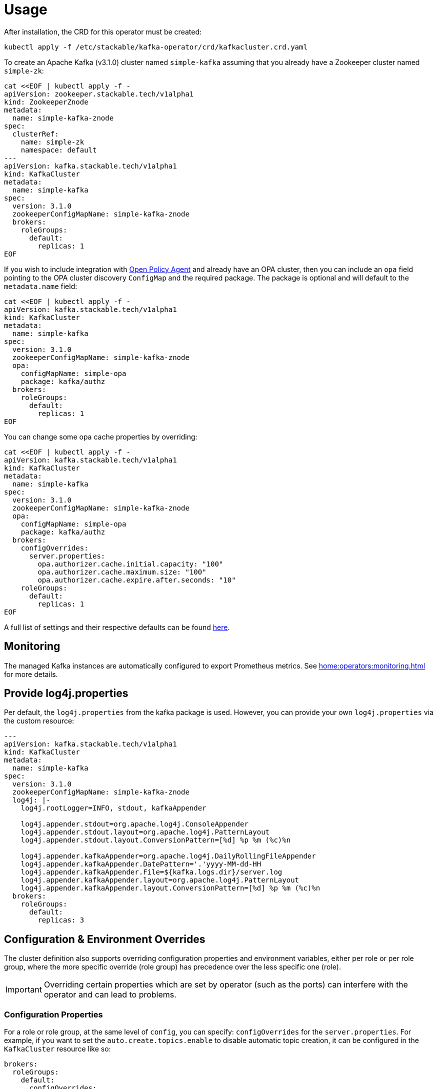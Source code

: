 = Usage

After installation, the CRD for this operator must be created:

    kubectl apply -f /etc/stackable/kafka-operator/crd/kafkacluster.crd.yaml

To create an Apache Kafka (v3.1.0) cluster named `simple-kafka` assuming that you already have a Zookeeper cluster named `simple-zk`:

    cat <<EOF | kubectl apply -f -
    apiVersion: zookeeper.stackable.tech/v1alpha1
    kind: ZookeeperZnode
    metadata:
      name: simple-kafka-znode
    spec:
      clusterRef:
        name: simple-zk
        namespace: default
    ---
    apiVersion: kafka.stackable.tech/v1alpha1
    kind: KafkaCluster
    metadata:
      name: simple-kafka
    spec:
      version: 3.1.0
      zookeeperConfigMapName: simple-kafka-znode
      brokers:
        roleGroups:
          default:
            replicas: 1
    EOF

If you wish to include integration with https://docs.stackable.tech/opa/index.html[Open Policy Agent] and already have an OPA cluster, then you can include an `opa` field pointing to the OPA cluster discovery `ConfigMap` and the required package. The package is optional and will default to the `metadata.name` field:

    cat <<EOF | kubectl apply -f -
    apiVersion: kafka.stackable.tech/v1alpha1
    kind: KafkaCluster
    metadata:
      name: simple-kafka
    spec:
      version: 3.1.0
      zookeeperConfigMapName: simple-kafka-znode
      opa:
        configMapName: simple-opa
        package: kafka/authz
      brokers:
        roleGroups:
          default:
            replicas: 1
    EOF

You can change some opa cache properties by overriding:

    cat <<EOF | kubectl apply -f -
    apiVersion: kafka.stackable.tech/v1alpha1
    kind: KafkaCluster
    metadata:
      name: simple-kafka
    spec:
      version: 3.1.0
      zookeeperConfigMapName: simple-kafka-znode
      opa:
        configMapName: simple-opa
        package: kafka/authz
      brokers:
        configOverrides:
          server.properties:
            opa.authorizer.cache.initial.capacity: "100"
            opa.authorizer.cache.maximum.size: "100"
            opa.authorizer.cache.expire.after.seconds: "10"
        roleGroups:
          default:
            replicas: 1
    EOF

A full list of settings and their respective defaults can be found https://github.com/anderseknert/opa-kafka-plugin[here].

== Monitoring

The managed Kafka instances are automatically configured to export Prometheus metrics. See
xref:home:operators:monitoring.adoc[] for more details.

== Provide log4j.properties

Per default, the `log4j.properties` from the kafka package is used. However, you can provide your own `log4j.properties` via the custom resource:

[source,yaml]
----
---
apiVersion: kafka.stackable.tech/v1alpha1
kind: KafkaCluster
metadata:
  name: simple-kafka
spec:
  version: 3.1.0
  zookeeperConfigMapName: simple-kafka-znode
  log4j: |-
    log4j.rootLogger=INFO, stdout, kafkaAppender

    log4j.appender.stdout=org.apache.log4j.ConsoleAppender
    log4j.appender.stdout.layout=org.apache.log4j.PatternLayout
    log4j.appender.stdout.layout.ConversionPattern=[%d] %p %m (%c)%n

    log4j.appender.kafkaAppender=org.apache.log4j.DailyRollingFileAppender
    log4j.appender.kafkaAppender.DatePattern='.'yyyy-MM-dd-HH
    log4j.appender.kafkaAppender.File=${kafka.logs.dir}/server.log
    log4j.appender.kafkaAppender.layout=org.apache.log4j.PatternLayout
    log4j.appender.kafkaAppender.layout.ConversionPattern=[%d] %p %m (%c)%n
  brokers:
    roleGroups:
      default:
        replicas: 3
----

== Configuration & Environment Overrides

The cluster definition also supports overriding configuration properties and environment variables, either per role or per role group, where the more specific override (role group) has precedence over the less specific one (role).

IMPORTANT: Overriding certain properties which are set by operator (such as the ports) can interfere with the operator and can lead to problems.

=== Configuration Properties

For a role or role group, at the same level of `config`, you can specify: `configOverrides` for the `server.properties`. For example, if you want to set the `auto.create.topics.enable` to disable automatic topic creation, it can be configured in the `KafkaCluster` resource like so:

[source,yaml]
----
brokers:
  roleGroups:
    default:
      configOverrides:
        server.properties:
          auto.create.topics.enable: "false"
      replicas: 1
----

Just as for the `config`, it is possible to specify this at role level as well:

[source,yaml]
----
brokers:
  configOverrides:
    server.properties:
      auto.create.topics.enable: "false"
  roleGroups:
    default:
      replicas: 1
----

All override property values must be strings.

For a full list of configuration options we refer to the Apache Kafka https://kafka.apache.org/documentation/#configuration[Configuration Reference].

=== Environment Variables

In a similar fashion, environment variables can be (over)written. For example per role group:

[source,yaml]
----
servers:
  roleGroups:
    default:
      envOverrides:
        MY_ENV_VAR: "MY_VALUE"
      replicas: 1
----

or per role:

[source,yaml]
----
servers:
  envOverrides:
    MY_ENV_VAR: "MY_VALUE"
  roleGroups:
    default:
      replicas: 1
----

=== Storage for data volumes

You can mount volumes where data is stored by specifying https://kubernetes.io/docs/concepts/storage/persistent-volumes[PersistentVolumeClaims] for each individual role group:

[source,yaml]
----
brokers:
  roleGroups:
    default:
      config:
        resources:
          storage:
            data:
              capacity: 2Gi
----

In the above example, all Kafka brokers in the default group will store data (the location of the property `log.dirs`) on a `2Gi` volume.

By default, in case nothing is configured in the custom resource for a certain role group, each Pod will have a `1Gi` large local volume mount for the data location.

=== Memory requests

You can request a certain amount of memory for each individual role group as shown below:

[source,yaml]
----
brokers:
  roleGroups:
    default:
      config:
        resources:
          memory:
            limit: '2Gi'
----

In this example, each Kafka container in the "default" group will have a maximum of 2 gigabytes of memory. To be more precise, these memory limits apply to the containers running the Kafka daemons but not to any sidecar containers that are part of the pod.

Setting this property will also automatically set the maximum Java heap size for the corresponding process to 80% of the available memory. Be aware that if the memory constraint is too low, the cluster might fail to start. If pods terminate with an 'OOMKilled' status and the cluster doesn't start, try increasing the memory limit.

For more details regarding Kubernetes memory requests and limits see: https://kubernetes.io/docs/tasks/configure-pod-container/assign-memory-resource/[Assign Memory Resources to Containers and Pods].

=== CPU requests

Similarly to memory resources, you can also configure CPU limits, as shown below:

[source,yaml]
----
brokers:
  roleGroups:
    default:
      config:
        resources:
          cpu:
            max: '500m'
            min: '250m'
----

For more details regarding Kubernetes CPU limits see: https://kubernetes.io/docs/tasks/configure-pod-container/assign-cpu-resource/[Assign CPU Resources to Containers and Pods].
